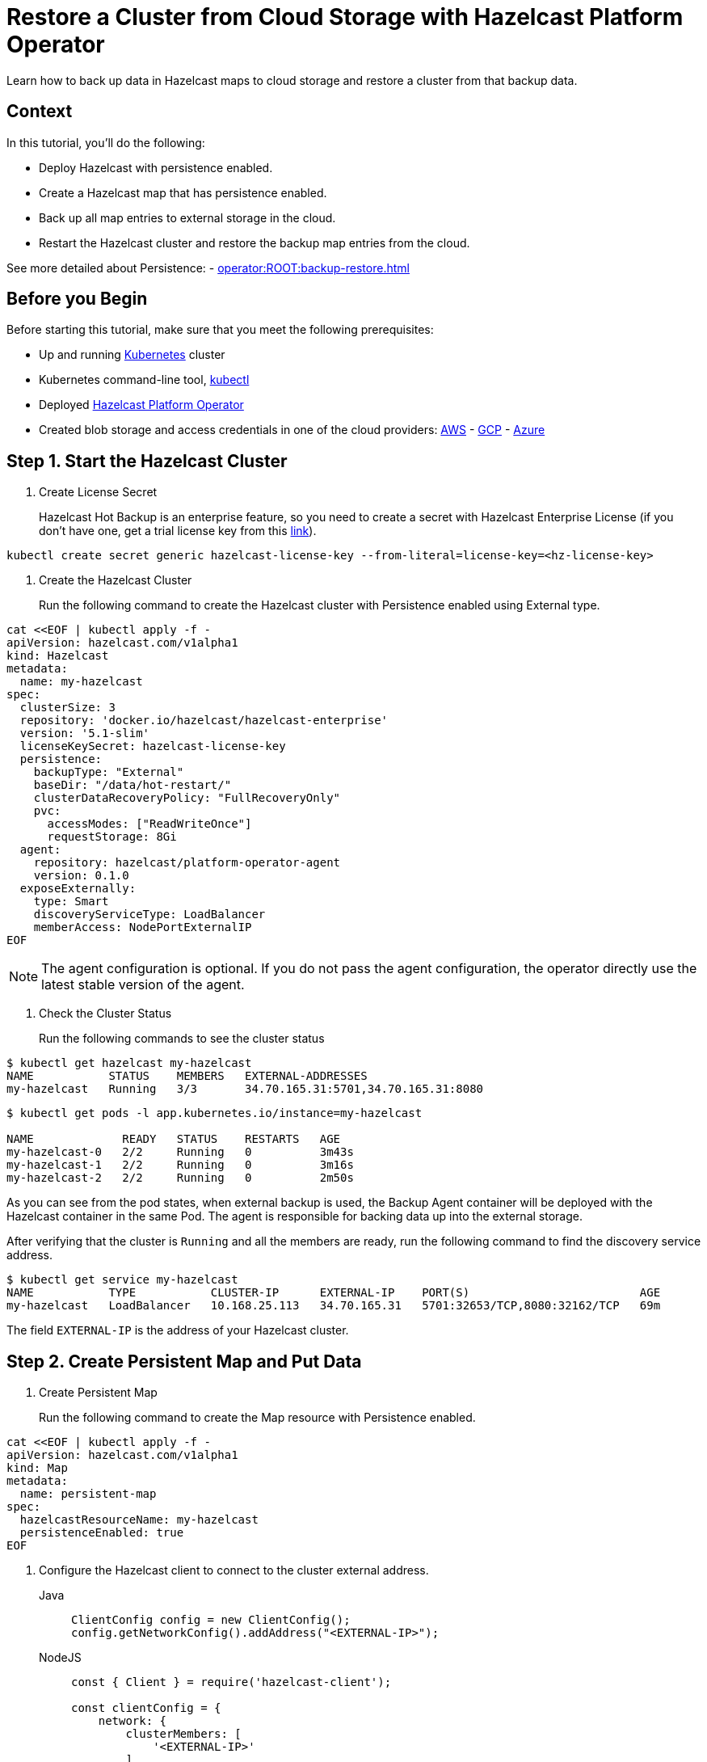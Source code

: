 = Restore a Cluster from Cloud Storage with Hazelcast Platform Operator
:page-layout: tutorial
:page-product: operator
:page-categories: Cloud Native
:page-lang: go, java, node, python
:page-enterprise: true
:page-est-time: 20 mins
:description: Learn how to back up data in Hazelcast maps to cloud storage and restore a cluster from that backup data.

{description}

== Context
In this tutorial, you'll do the following:

- Deploy Hazelcast with persistence enabled.

- Create a Hazelcast map that has persistence enabled.

- Back up all map entries to external storage in the cloud.

- Restart the Hazelcast cluster and restore the backup map entries from the cloud.

See more detailed about Persistence: - xref:operator:ROOT:backup-restore.adoc[]

== Before you Begin

Before starting this tutorial, make sure that you meet the following prerequisites:

* Up and running https://kubernetes.io/[Kubernetes] cluster
* Kubernetes command-line tool, https://kubernetes.io/docs/tasks/tools/#kubectl[kubectl]
* Deployed xref:operator:ROOT:index.adoc[Hazelcast Platform Operator]
* Created blob storage and access credentials in one of the cloud providers: https://aws.amazon.com/s3/[AWS] - https://cloud.google.com/storage/[GCP] - https://azure.microsoft.com/en-us/services/storage/blobs/[Azure]

== Step 1. Start the Hazelcast Cluster

. Create License Secret
+
Hazelcast Hot Backup is an enterprise feature, so you need to create a secret with Hazelcast Enterprise License (if you don't have one, get a trial license key from this https://hazelcast.com/get-started/#deploymenttype-imdg[link]).

[source, shell]
----
kubectl create secret generic hazelcast-license-key --from-literal=license-key=<hz-license-key>
----

. Create the Hazelcast Cluster
+
Run the following command to create the Hazelcast cluster with Persistence enabled using External type.

[source, shell]
----
cat <<EOF | kubectl apply -f -
apiVersion: hazelcast.com/v1alpha1
kind: Hazelcast
metadata:
  name: my-hazelcast
spec:
  clusterSize: 3
  repository: 'docker.io/hazelcast/hazelcast-enterprise'
  version: '5.1-slim'
  licenseKeySecret: hazelcast-license-key
  persistence:
    backupType: "External"
    baseDir: "/data/hot-restart/"
    clusterDataRecoveryPolicy: "FullRecoveryOnly"
    pvc:
      accessModes: ["ReadWriteOnce"]
      requestStorage: 8Gi
  agent:
    repository: hazelcast/platform-operator-agent
    version: 0.1.0
  exposeExternally:
    type: Smart
    discoveryServiceType: LoadBalancer
    memberAccess: NodePortExternalIP
EOF
----

NOTE: The agent configuration is optional. If you do not pass the agent configuration, the operator directly use the latest stable version of the agent.

. Check the Cluster Status
+
Run the following commands to see the cluster status

[source, shell]
----
$ kubectl get hazelcast my-hazelcast
NAME           STATUS    MEMBERS   EXTERNAL-ADDRESSES
my-hazelcast   Running   3/3       34.70.165.31:5701,34.70.165.31:8080
----

[source, shell]
----
$ kubectl get pods -l app.kubernetes.io/instance=my-hazelcast

NAME             READY   STATUS    RESTARTS   AGE
my-hazelcast-0   2/2     Running   0          3m43s
my-hazelcast-1   2/2     Running   0          3m16s
my-hazelcast-2   2/2     Running   0          2m50s
----

As you can see from the pod states, when external backup is used, the Backup Agent container will
be deployed with the Hazelcast container in the same Pod. The agent is responsible for backing data up into the external storage.

After verifying that the cluster is `Running` and all the members are ready, run the following command to find the discovery service address.

[source, shell]
----
$ kubectl get service my-hazelcast
NAME           TYPE           CLUSTER-IP      EXTERNAL-IP    PORT(S)                         AGE
my-hazelcast   LoadBalancer   10.168.25.113   34.70.165.31   5701:32653/TCP,8080:32162/TCP   69m
----

The field `EXTERNAL-IP` is the address of your Hazelcast cluster.

== Step 2. Create Persistent Map and Put Data

. Create Persistent Map
+
Run the following command to create the Map resource with Persistence enabled.

[source, shell]
----
cat <<EOF | kubectl apply -f -
apiVersion: hazelcast.com/v1alpha1
kind: Map
metadata:
  name: persistent-map
spec:
  hazelcastResourceName: my-hazelcast
  persistenceEnabled: true
EOF
----

[[Configure-Client]]
. Configure the Hazelcast client to connect to the cluster external address.
+
[tabs]
====

Java::
+
--
[source, java]
----
ClientConfig config = new ClientConfig();
config.getNetworkConfig().addAddress("<EXTERNAL-IP>");
----
--

NodeJS::
+
--
[source, javascript]
----
const { Client } = require('hazelcast-client');

const clientConfig = {
    network: {
        clusterMembers: [
            '<EXTERNAL-IP>'
        ]
    }
};
const client = await Client.newHazelcastClient(clientConfig);
----
--

Go::
+
--
[source, go]
----
import (
	"log"

	"github.com/hazelcast/hazelcast-go-client"
)

func main() {
	config := hazelcast.Config{}
	cc := &config.Cluster
	cc.Network.SetAddresses("<EXTERNAL-IP>")
	ctx := context.TODO()
	client, err := hazelcast.StartNewClientWithConfig(ctx, config)
	if err != nil {
		panic(err)
	}
}
----
--

Python::
+
--
[source, python]
----
import logging
import hazelcast

logging.basicConfig(level=logging.INFO)

client = hazelcast.HazelcastClient(
    cluster_members=["<EXTERNAL-IP>"],
    use_public_ip=True,
)
----
--

====

Now you can start the application to fill the map.

[tabs]
====

Java::
+
--
[source, bash]
----
cd java
mvn package
java -jar target/*jar-with-dependencies*.jar fill
----
--

NodeJS::
+
--
[source, bash]
----
cd nodejs
npm install
npm start fill
----
--

Go::
+
--
[source, bash]
----
cd go
go run main.go fill
----
--

Python::
+
--
[source, bash]
----
cd python
pip install -r requirements.txt
python main.py fill
----
--

====

You should see the following output.

[source, shell]
----
Successful connection!
Starting to fill the map with random entries.
Current map size: 2
Current map size: 3
Current map size: 4
Current map size: 5
Current map size: 6
Current map size: 7
Current map size: 8
Current map size: 9
Current map size: 10
----

== Step 3. Trigger External Backup

For triggering backup, you need `bucketURI` where backup data will be stored in and `secret` with credentials for accessing the given Bucket URI.

. Create Secret
+
Run one of the following command to create the secret according to the cloud provider you want to backup.

..AWS
+
[source,bash]
----
kubectl create secret generic <secret-name> --from-literal=region=<region> \
	--from-literal=access-key-id=<access-key-id> \
	--from-literal=secret-access-key=<secret-access-key>
----

..GCP
+
[source,bash]
----
kubectl create secret generic <secret-name> --from-file=google-credentials-path=<service_account_json_file>
----

..Azure
+
[source,bash]
----
kubectl create secret generic <secret-name> \
	--from-literal=storage-account=<storage-account> \
	--from-literal=storage-key=<storage-key>
----

. Trigger Backup
+
Run the following command to trigger backup

[source, shell]
----
cat <<EOF | kubectl apply -f -
apiVersion: hazelcast.com/v1alpha1
kind: HotBackup
metadata:
  name: hot-backup
spec:
  hazelcastResourceName: hazelcast
  bucketURI: "<bucketURI>"
  secret: <secret-name>
EOF
----

. Check the Status of the Backup
+
Run the following command to check the status of the backup
[source,bash]
----
kubectl get hotbackup hot-backup
----

The status of the backup is displayed in the output.
[source,bash]
----
NAME         STATUS
hot-backup   Success
----

== Step 3. Restore from External Backup

. Delete the Hazelcast Cluster
+
Run the following command to delete the Hazelcast cluster

[source,bash]
----
kubectl delete hazelcast hazelcast
----

. Create new Hazelcast Cluster
+
For restoring you will use the secret that you already created.
Also you should pass the `bucketURI` with exact path of the backup

*Example URI -> "s3://operator-backup?prefix=hazelcast/2022-06-08-17-01-20/"*

Run the following command to create the Hazelcast cluster. Before the Hazelcast cluster is started,
the operator starts the Restore Agent(InitContainer) which restores the backup data.

[source, shell]
----
cat <<EOF | kubectl apply -f -
apiVersion: hazelcast.com/v1alpha1
kind: Hazelcast
metadata:
  name: my-hazelcast
spec:
  clusterSize: 3
  repository: 'docker.io/hazelcast/hazelcast-enterprise'
  version: '5.1-slim'
  licenseKeySecret: hazelcast-license-key
  persistence:
    baseDir: "/data/hot-restart/"
    clusterDataRecoveryPolicy: "FullRecoveryOnly"
    pvc:
      accessModes: ["ReadWriteOnce"]
      requestStorage: 8Gi
    restore:
      bucketURI: "<bucketURI>"
      secret: <secret-name>
  exposeExternally:
    type: Smart
    discoveryServiceType: LoadBalancer
    memberAccess: NodePortExternalIP

EOF
----

As you may see, the agent configuration is not set. Thus, the operator directly use the latest stable version of the agent.

. Check the Cluster Status
+
Run the following commands to see the cluster status

[source, shell]
----
$ kubectl get hazelcast my-hazelcast
NAME           STATUS    MEMBERS   EXTERNAL-ADDRESSES
my-hazelcast   Running   3/3       34.70.165.31:5701,34.70.165.31:8080
----

Since we recreate the Hazelcast cluster, services are also recreated. The `EXTERNAL-IP` may change.

After verifying that the cluster is `Running` and all the members are ready, run the following command to find the discovery service address.

[source, shell]
----
$ kubectl get service my-hazelcast
NAME           TYPE           CLUSTER-IP      EXTERNAL-IP    PORT(S)                         AGE
my-hazelcast   LoadBalancer   10.168.25.113   34.70.165.31   5701:32653/TCP,8080:32162/TCP   69m
----

The field `EXTERNAL-IP` is the address of your Hazelcast cluster.

. Check Map Size
+
Configure the Hazelcast client to connect to the cluster external address as you did in <<Configure-Client, Configure the Hazelcast Client>>.

Now you can start the application to check the map size and see if the restore is successful.

[tabs]
====

Java::
+
--
[source, bash]
----
cd java
mvn package
java -jar target/*jar-with-dependencies*.jar size
----
--

NodeJS::
+
--
[source, bash]
----
cd nodejs
npm install
npm start size
----
--

Go::
+
--
[source, bash]
----
cd go
go run main.go size
----
--

Python::
+
--
[source, bash]
----
cd python
pip install -r requirements.txt
python main.py size
----
--

====

You should see the following output.

[source, shell]
----
Successful connection!
Current map size: 12
----

== Clean Up

To clean up the created resources remove the all Custom Resources and PVCs.

[source, shell]
----
kubectl delete secret <secret-name>
kubectl delete secret hazelcast-license-key
kubectl delete $(kubectl get hazelcast,hotbackup,map -o name)
kubectl delete pvc -l "app.kubernetes.io/managed-by=hazelcast-platform-operator"
----

== See Also

- xref:operator:ROOT:backup-restore.adoc[]
- xref:hazelcast-platform-operator-expose-externally.adoc[]
